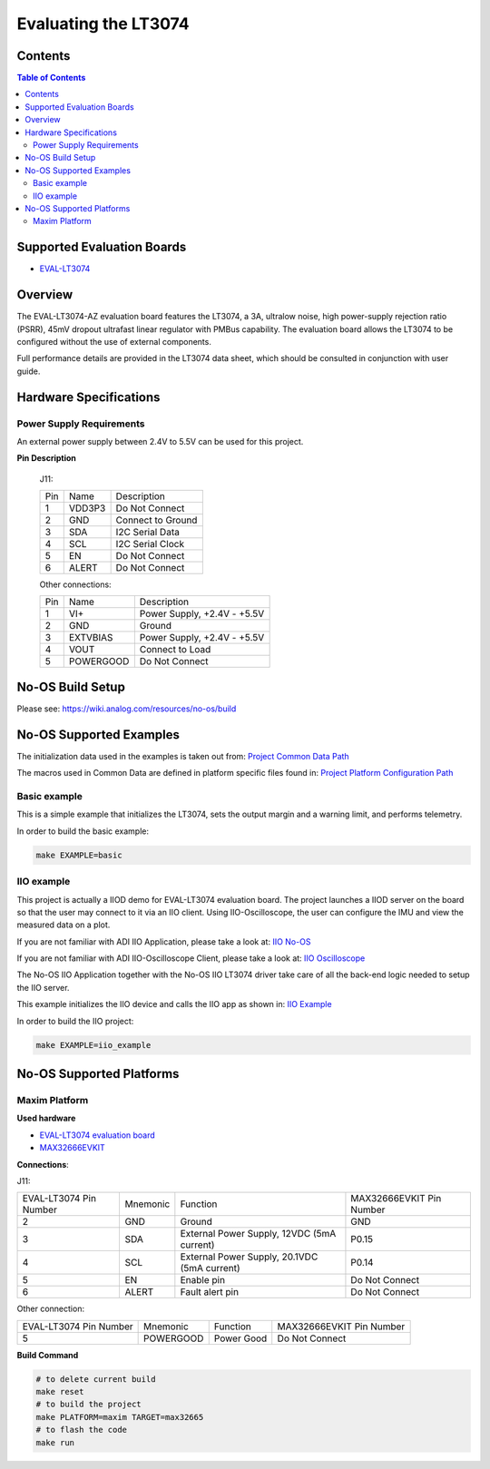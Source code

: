 Evaluating the LT3074
======================

.. no-os-doxygen::


Contents
--------

.. contents:: Table of Contents
	:depth: 3

Supported Evaluation Boards
---------------------------

* `EVAL-LT3074 <https://www.analog.com/en/resources/evaluation-hardware-and-software/evaluation-boards-kits/eval-LT3074.html#eb-documentation>`_

Overview
--------

The EVAL-LT3074-AZ evaluation board features the LT3074, a 3A, ultralow noise,
high power-supply rejection ratio (PSRR), 45mV dropout ultrafast linear
regulator with PMBus capability. The evaluation board allows the LT3074 to be
configured without the use of external components.

Full performance details are provided in the LT3074 data sheet, which should
be consulted in conjunction with user guide.

Hardware Specifications
-----------------------

Power Supply Requirements
^^^^^^^^^^^^^^^^^^^^^^^^^

An external power supply between 2.4V to 5.5V can be used for this project.

**Pin Description**

	J11:

	+-----+----------+-------------------------------------------+
	| Pin |   Name 	 | Description				     |
	+-----+----------+-------------------------------------------+
	| 1   | VDD3P3	 | Do Not Connect			     |
	+-----+----------+-------------------------------------------+
	| 2   | GND      | Connect to Ground			     |
	+-----+----------+-------------------------------------------+
	| 3   | SDA      | I2C Serial Data			     |
	+-----+----------+-------------------------------------------+
	| 4   | SCL 	 | I2C Serial Clock			     |
	+-----+----------+-------------------------------------------+
	| 5   | EN	 | Do Not Connect			     |
	+-----+----------+-------------------------------------------+
	| 6   | ALERT	 | Do Not Connect			     |
	+-----+----------+-------------------------------------------+

	Other connections:

	+-----+----------+-------------------------------------------+
	| Pin |   Name 	 | Description				     |
	+-----+----------+-------------------------------------------+
	| 1   | VI+	 | Power Supply, +2.4V - +5.5V		     |
	+-----+----------+-------------------------------------------+
	| 2   | GND      | Ground				     |
	+-----+----------+-------------------------------------------+
	| 3   | EXTVBIAS | Power Supply, +2.4V - +5.5V		     |
	+-----+----------+-------------------------------------------+
	| 4   | VOUT     | Connect to Load			     |
	+-----+----------+-------------------------------------------+
	| 5   | POWERGOOD| Do Not Connect			     |
	+-----+----------+-------------------------------------------+
	

No-OS Build Setup
-----------------

Please see: https://wiki.analog.com/resources/no-os/build

No-OS Supported Examples
------------------------

The initialization data used in the examples is taken out from:
`Project Common Data Path <https://github.com/analogdevicesinc/no-OS/tree/main/projects/lt3074/src/common>`_

The macros used in Common Data are defined in platform specific files found in:
`Project Platform Configuration Path <https://github.com/analogdevicesinc/no-OS/tree/main/projects/lt3074/src/platform>`_

Basic example
^^^^^^^^^^^^^

This is a simple example that initializes the LT3074, sets the output margin and
a warning limit, and performs telemetry.

In order to build the basic example:

.. code-block:: bash

	make EXAMPLE=basic

IIO example
^^^^^^^^^^^

This project is actually a IIOD demo for EVAL-LT3074 evaluation board.
The project launches a IIOD server on the board so that the user may connect
to it via an IIO client.
Using IIO-Oscilloscope, the user can configure the IMU and view the measured data on a plot.

If you are not familiar with ADI IIO Application, please take a look at:
`IIO No-OS <https://wiki.analog.com/resources/tools-software/no-os-software/iio>`_

If you are not familiar with ADI IIO-Oscilloscope Client, please take a look at:
`IIO Oscilloscope <https://wiki.analog.com/resources/tools-software/linux-software/iio_oscilloscope>`_

The No-OS IIO Application together with the No-OS IIO LT3074 driver take care of
all the back-end logic needed to setup the IIO server.

This example initializes the IIO device and calls the IIO app as shown in:
`IIO Example <https://github.com/analogdevicesinc/no-OS/tree/main/projects/lt3074/src/examples/iio_example>`_

In order to build the IIO project:

.. code-block:: bash

	make EXAMPLE=iio_example

No-OS Supported Platforms
-------------------------

Maxim Platform
^^^^^^^^^^^^^^

**Used hardware**

* `EVAL-LT3074 evaluation board <https://www.analog.com/en/resources/evaluation-hardware-and-software/evaluation-boards-kits/eval-LT3074.html#eb-overview>`_
* `MAX32666EVKIT <https://www.analog.com/en/resources/evaluation-hardware-and-software/evaluation-boards-kits/max32666evkit.html>`_

**Connections**:

J11:

+-----------------------------+------------+----------------------------------------------+-----------------------------+
| EVAL-LT3074 Pin Number      |  Mnemonic  | Function					  | MAX32666EVKIT Pin Number	|
+-----------------------------+------------+----------------------------------------------+-----------------------------+
| 2			      | GND	   | Ground					  | GND			        |
+-----------------------------+------------+----------------------------------------------+-----------------------------+
| 3			      | SDA	   | External Power Supply, 12VDC (5mA current)   | P0.15		        |
+-----------------------------+------------+----------------------------------------------+-----------------------------+
| 4			      | SCL	   | External Power Supply, 20.1VDC (5mA current) | P0.14			|
+-----------------------------+------------+----------------------------------------------+-----------------------------+
| 5			      | EN	   | Enable pin					  | Do Not Connect		|
+-----------------------------+------------+----------------------------------------------+-----------------------------+
| 6			      | ALERT	   | Fault alert pin				  | Do Not Connect		|
+-----------------------------+------------+----------------------------------------------+-----------------------------+

Other connection:

+-----------------------------+------------+----------------------------------------------+-----------------------------+
| EVAL-LT3074 Pin Number      |  Mnemonic  | Function					  | MAX32666EVKIT Pin Number	|
+-----------------------------+------------+----------------------------------------------+-----------------------------+
| 5			      | POWERGOOD  | Power Good 				  | Do Not Connect		|
+-----------------------------+------------+----------------------------------------------+-----------------------------+

**Build Command**

.. code-block:: bash

	# to delete current build
	make reset
	# to build the project
	make PLATFORM=maxim TARGET=max32665
	# to flash the code
	make run
